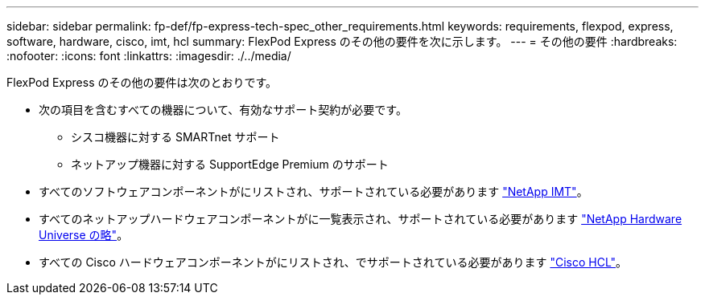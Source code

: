 ---
sidebar: sidebar 
permalink: fp-def/fp-express-tech-spec_other_requirements.html 
keywords: requirements, flexpod, express, software, hardware, cisco, imt, hcl 
summary: FlexPod Express のその他の要件を次に示します。 
---
= その他の要件
:hardbreaks:
:nofooter: 
:icons: font
:linkattrs: 
:imagesdir: ./../media/


FlexPod Express のその他の要件は次のとおりです。

* 次の項目を含むすべての機器について、有効なサポート契約が必要です。
+
** シスコ機器に対する SMARTnet サポート
** ネットアップ機器に対する SupportEdge Premium のサポート


* すべてのソフトウェアコンポーネントがにリストされ、サポートされている必要があります http://support.netapp.com/matrix/["NetApp IMT"^]。
* すべてのネットアップハードウェアコンポーネントがに一覧表示され、サポートされている必要があります https://hwu.netapp.com/Home/Index["NetApp Hardware Universe の略"^]。
* すべての Cisco ハードウェアコンポーネントがにリストされ、でサポートされている必要があります https://ucshcltool.cloudapps.cisco.com/public/["Cisco HCL"^]。

